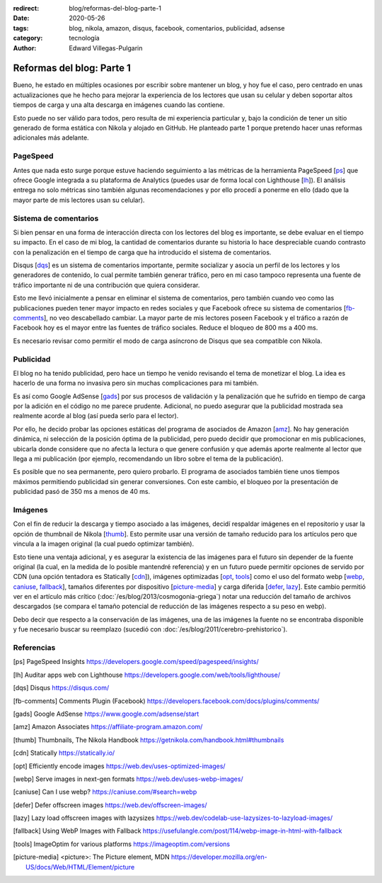 :redirect: blog/reformas-del-blog-parte-1
:date: 2020-05-26
:tags: blog, nikola, amazon, disqus, facebook, comentarios, publicidad, adsense
:category: tecnología
:author: Edward Villegas-Pulgarin

Reformas del blog: Parte 1
==========================

Bueno, he estado en múltiples ocasiones por escribir sobre mantener un blog, y
hoy fue el caso, pero centrado en unas actualizaciones que he hecho para
mejorar la experiencia de los lectores que usan su celular y deben soportar
altos tiempos de carga y una alta descarga en imágenes cuando las contiene.

Esto puede no ser válido para todos, pero resulta de mi experiencia particular
y, bajo la condición de tener un sitio generado de forma estática con Nikola
y alojado en GitHub. He planteado parte 1 porque pretendo hacer unas reformas
adicionales más adelante.

PageSpeed
---------

Antes que nada esto surge porque estuve haciendo seguimiento a las métricas de
la herramienta PageSpeed [ps_] que ofrece Google integrada a su plataforma de
Analytics (puedes usar de forma local con Lighthouse [lh_]). El análisis
entrega no solo métricas sino también algunas recomendaciones y por ello
procedí a ponerme en ello (dado que la mayor parte de mis lectores usan su
celular).

Sistema de comentarios
----------------------

Si bien pensar en una forma de interacción directa con los lectores del blog
es importante, se debe evaluar en el tiempo su impacto. En el caso de mi blog,
la cantidad de comentarios durante su historia lo hace despreciable cuando
contrasto con la penalización en el tiempo de carga que ha introducido el
sistema de comentarios.

Disqus [dqs_] es un sistema de comentarios importante, permite socializar y asocia un
perfil de los lectores y los generadores de contenido, lo cual permite también
generar tráfico, pero en mi caso tampoco representa una fuente de tráfico
importante ni de una contribución que quiera considerar.

Esto me llevó inicialmente a pensar en eliminar el sistema de comentarios,
pero también cuando veo como las publicaciones pueden tener mayor impacto en
redes sociales y que Facebook ofrece su sistema de comentarios [fb-comments_],
no veo descabellado cambiar. La mayor parte de mis lectores poseen Facebook y
el tráfico a razón de Facebook hoy es el mayor entre las fuentes de tráfico
sociales. Reduce el bloqueo de 800 ms a 400 ms.

.. update:: 2020-06-29 12:00:00

   Por alguna razón el *plugin* de comentarios de Facebook dejó de funcionar y además observo una caída abrupta en
   la analítica de visitas de Facebook que no se verifica con Google. Me da mala espina Facebook y retorno a Disqus.

Es necesario revisar como permitir el modo de carga asíncrono de Disqus que sea
compatible con Nikola.

Publicidad
----------

El blog no ha tenido publicidad, pero hace un tiempo he venido revisando el
tema de monetizar el blog. La idea es hacerlo de una forma no invasiva pero
sin muchas complicaciones para mi también.

Es así como Google AdSense [gads_] por sus procesos de validación y la
penalización que he sufrido en tiempo de carga por la adición en el código no
me parece prudente. Adicional, no puedo asegurar que la publicidad mostrada
sea realmente acorde al blog (así pueda serlo para el lector).

Por ello, he decido probar las opciones estáticas del programa de asociados de
Amazon [amz_]. No hay generación dinámica, ni selección de la posición óptima
de la publicidad, pero puedo decidir que promocionar en mis publicaciones,
ubicarla donde considere que no afecta la lectura o que genere confusión y que
además aporte realmente al lector que llega a mi publicación (por ejemplo,
recomendando un libro sobre el tema de la publicación).

Es posible que no sea permanente, pero quiero probarlo. El programa de
asociados también tiene unos tiempos máximos permitiendo publicidad sin
generar conversiones. Con este cambio, el bloqueo por la presentación de
publicidad pasó de 350 ms a menos de 40 ms.

.. update:: 2020-06-29 12:00:00

   Al no ser de generación dinámica resulta de difícil mantenimiento generar recomendaciones
   de publicidad acorde al lector que llega a una publicación. El trabajo manual de usar producto
   por artículo para hacerlo más acorde ha sido incómodo y un único producto genérico insertado
   en la plantilla posee bajo impacto. He decidido esperar que llegue mi código de Google AdSense.
   Tal vez la opción de Amazon sea muy buena para quienes directamente recomiendan productos.

Imágenes
--------

Con el fin de reducir la descarga y tiempo asociado a las imágenes, decidí
respaldar imágenes en el repositorio y usar la opción de thumbnail de Nikola
[thumb_]. Esto permite usar una versión de tamaño reducido para los artículos
pero que vincula a la imagen original (la cual puedo optimizar también).

Esto tiene una ventaja adicional, y es asegurar la existencia de las imágenes
para el futuro sin depender de la fuente original (la cual, en la medida de lo
posible mantendré referencia) y en un futuro puede permitir opciones de
servido por CDN (una opción tentadora es Statically [cdn_]), imágenes
optimizadas [opt_, tools_] como el uso del formato webp
[webp_, caniuse_, fallback_], tamaños diferentes por dispositivo
[picture-media_] y carga diferida [defer_, lazy_]. Este cambio permitió ver
en el artículo más crítico (:doc:`/es/blog/2013/cosmogonia-griega`) notar una reducción del
tamaño de archivos descargados (se compara el tamaño potencial de reducción de
las imágenes respecto a su peso en webp).

Debo decir que respecto a la conservación de las imágenes, una de las imágenes
la fuente no se encontraba disponible y fue necesario buscar su reemplazo
(sucedió con :doc:`/es/blog/2011/cerebro-prehistorico`).

Referencias
-----------

.. [ps] PageSpeed Insights https://developers.google.com/speed/pagespeed/insights/
.. [lh] Auditar apps web con Lighthouse https://developers.google.com/web/tools/lighthouse/
.. [dqs] Disqus https://disqus.com/
.. [fb-comments] Comments Plugin (Facebook) https://developers.facebook.com/docs/plugins/comments/
.. [gads] Google AdSense https://www.google.com/adsense/start
.. [amz] Amazon Associates https://affiliate-program.amazon.com/
.. [thumb] Thumbnails, The Nikola Handbook https://getnikola.com/handbook.html#thumbnails
.. [cdn] Statically https://statically.io/
.. [opt] Efficiently encode images https://web.dev/uses-optimized-images/
.. [webp] Serve images in next-gen formats https://web.dev/uses-webp-images/
.. [caniuse] Can I use webp? https://caniuse.com/#search=webp
.. [defer] Defer offscreen images https://web.dev/offscreen-images/
.. [lazy] Lazy load offscreen images with lazysizes https://web.dev/codelab-use-lazysizes-to-lazyload-images/
.. [fallback] Using WebP Images with Fallback https://usefulangle.com/post/114/webp-image-in-html-with-fallback
.. [tools] ImageOptim for various platforms https://imageoptim.com/versions
.. [picture-media] <picture>: The Picture element, MDN https://developer.mozilla.org/en-US/docs/Web/HTML/Element/picture